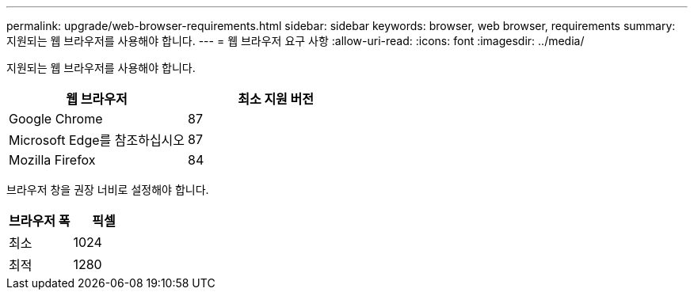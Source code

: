 ---
permalink: upgrade/web-browser-requirements.html 
sidebar: sidebar 
keywords: browser, web browser, requirements 
summary: 지원되는 웹 브라우저를 사용해야 합니다. 
---
= 웹 브라우저 요구 사항
:allow-uri-read: 
:icons: font
:imagesdir: ../media/


[role="lead"]
지원되는 웹 브라우저를 사용해야 합니다.

[cols="1a,1a"]
|===
| 웹 브라우저 | 최소 지원 버전 


 a| 
Google Chrome
 a| 
87



 a| 
Microsoft Edge를 참조하십시오
 a| 
87



 a| 
Mozilla Firefox
 a| 
84

|===
브라우저 창을 권장 너비로 설정해야 합니다.

[cols="1a,1a"]
|===
| 브라우저 폭 | 픽셀 


 a| 
최소
 a| 
1024



 a| 
최적
 a| 
1280

|===